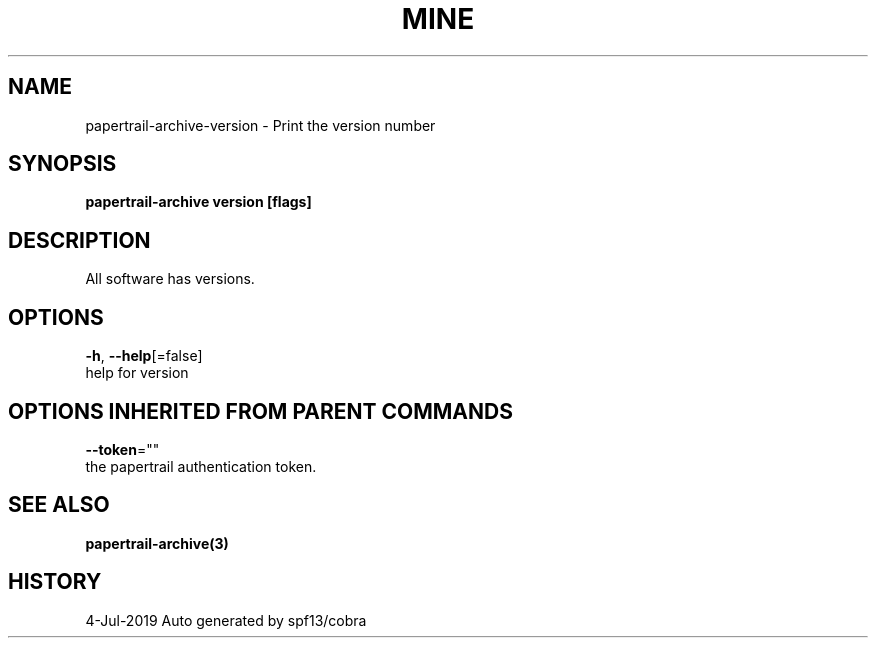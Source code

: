 .TH "MINE" "3" "Jul 2019" "Auto generated by spf13/cobra" "" 
.nh
.ad l


.SH NAME
.PP
papertrail\-archive\-version \- Print the version number


.SH SYNOPSIS
.PP
\fBpapertrail\-archive version [flags]\fP


.SH DESCRIPTION
.PP
All software has versions.


.SH OPTIONS
.PP
\fB\-h\fP, \fB\-\-help\fP[=false]
    help for version


.SH OPTIONS INHERITED FROM PARENT COMMANDS
.PP
\fB\-\-token\fP=""
    the papertrail authentication token.


.SH SEE ALSO
.PP
\fBpapertrail\-archive(3)\fP


.SH HISTORY
.PP
4\-Jul\-2019 Auto generated by spf13/cobra
